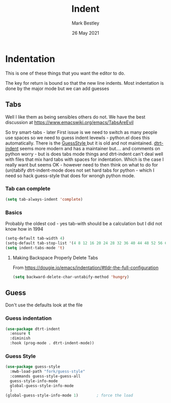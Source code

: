 #+TITLE:  Indent
#+AUTHOR: Mark Bestley
#+EMAIL:  @bestley.co.uk
#+DATE:   26 May 2021
#+PROPERTY:header-args :cache yes :tangle yes :comments noweb
#+STARTUP: overview
* Indentation
:PROPERTIES:
:ID:       org_mark_mini20.local:20210526T204810.693496
:END:
This is one of these things that you want  the editor to do.

The key for return is bound so that the new line indents. Most indentation is done by the major mode but we can add guesses


** Tabs
:PROPERTIES:
:ID:       org_2020-11-29+00-00:3338E830-6C15-4A2B-ADF6-D31BAAB4807A
:END:
Well I like them as being sensibles others do not.
We have the best discussion at https://www.emacswiki.org/emacs/TabsAreEvil

So try smart-tabs - later
First issue is we need to switch as many people use spaces so we need to guess indent levewls - python.el does this automatically. There is the [[https://www.emacswiki.org/emacs/GuessStyle][GuessStyle ]]but it is old and not maintained. [[https://github.com/jscheid/dtrt-indent][dtrt-indent]] seems more modern and has a maintainer but.... and comments on python worry - but is does tabs mode things and dtrt-indent can't deal well with files that mix hard tabs with spaces for indentation. Which is the case I really want but seems OK - however need to then think on what to do for (un)tabify
dtrt-indent-mode does not set hard tabs for python - which I need so hack guess-style that does for wrongh python mode.

*** Tab can complete
:PROPERTIES:
:ID:       org_2020-11-30+00-00:EE7B6EBD-B2B6-4B79-9A24-65CFCB314BAE
:END:
#+NAME: org_2020-11-30+00-00_ABE0660B-27FC-4AC0-B441-5232EFDE64D3
#+begin_src emacs-lisp
(setq tab-always-indent 'complete)
#+end_src

***  Basics
:PROPERTIES:
:ID:       org_mark_mini20.local:20210526T204810.692856
:END:
Probably the oldest cod - yes tab-with should be a calculation but I did not know how in 1994
#+NAME: org_mark_mini20.local_20210526T204810.689837
#+begin_src emacs-lisp
(setq-default tab-width 4)
(setq-default tab-stop-list '(4 8 12 16 20 24 28 32 36 40 44 48 52 56 60 64 68 72 76 80 84 88 92 96 100))
(setq indent-tabs-mode 't)
#+end_src
**** Making Backspace Properly Delete Tabs
:PROPERTIES:
:ID:       org_mark_mini20.local:20210115T193538.630184
:END:
From https://dougie.io/emacs/indentation/#tldr-the-full-configuration
#+NAME: org_mark_mini20.local_20210115T193538.606987
#+begin_src emacs-lisp
(setq backward-delete-char-untabify-method 'hungry)
#+end_src
** Guess
:PROPERTIES:
:ID:       org_mark_mini20.local:20210526T204810.692169
:END:
Don't use the defaults look at the file
*** Guess indentation
:PROPERTIES:
:ID:       org_2020-11-30+00-00:DB587002-CCA1-4A79-8F32-4E389CEE1126
:END:
#+NAME: org_2020-11-29+00-00_5DF7AA9A-5AD2-4C8E-8FFE-5D878310646D
#+begin_src emacs-lisp
(use-package dtrt-indent
  :ensure t
  :diminish
  :hook (prog-mode . dtrt-indent-mode))
#+end_src
*** Guess Style
:PROPERTIES:
:ID:       org_mark_mini20.local:20210526T185848.660684
:END:
#+NAME: org_mark_mini20.local_20210526T195505.023756
#+begin_src emacs-lisp
(use-package guess-style
  :mwb-load-path "fork/guess-style"
  :commands guess-style-guess-all
  guess-style-info-mode
  global-guess-style-info-mode
  )
(global-guess-style-info-mode 1)        ; force the load
#+end_src
